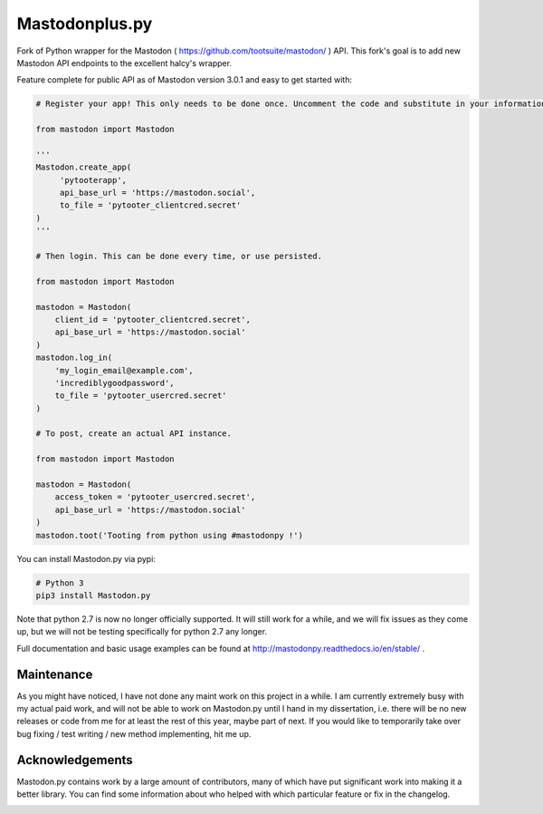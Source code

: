 Mastodonplus.py
===========
Fork of Python wrapper for the Mastodon ( https://github.com/tootsuite/mastodon/ ) API.
This fork's goal is to add new Mastodon API endpoints to the excellent halcy's wrapper.

Feature complete for public API as of Mastodon version 3.0.1 and easy to get started with:

.. code-block:: python

    # Register your app! This only needs to be done once. Uncomment the code and substitute in your information.
    
    from mastodon import Mastodon

    '''
    Mastodon.create_app(
         'pytooterapp',
         api_base_url = 'https://mastodon.social',
         to_file = 'pytooter_clientcred.secret'
    )
    '''

    # Then login. This can be done every time, or use persisted.

    from mastodon import Mastodon
    
    mastodon = Mastodon(
        client_id = 'pytooter_clientcred.secret',
        api_base_url = 'https://mastodon.social'
    )
    mastodon.log_in(
        'my_login_email@example.com',
        'incrediblygoodpassword',
        to_file = 'pytooter_usercred.secret'
    )

    # To post, create an actual API instance.

    from mastodon import Mastodon
    
    mastodon = Mastodon(
        access_token = 'pytooter_usercred.secret',
        api_base_url = 'https://mastodon.social'
    )
    mastodon.toot('Tooting from python using #mastodonpy !')

You can install Mastodon.py via pypi:

.. code-block:: Bash
   
   # Python 3
   pip3 install Mastodon.py

Note that python 2.7 is now no longer officially supported. It will still 
work for a while, and we will fix issues as they come up, but we will not 
be testing specifically for python 2.7 any longer.

Full documentation and basic usage examples can be found 
at http://mastodonpy.readthedocs.io/en/stable/ .

Maintenance
-----------
As you might have noticed, I have not done any maint work on this project in a while.
I am currently extremely busy with my actual paid work, and will not be able to work
on Mastodon.py until I hand in my dissertation, i.e. there will be no new releases or
code from me for at least the rest of this year, maybe part of next. If you would like 
to temporarily take over bug fixing / test writing / new method implementing, hit me up.

Acknowledgements
----------------
Mastodon.py contains work by a large amount of contributors, many of which have
put significant work into making it a better library. You can find some information
about who helped with which particular feature or fix in the changelog. 

.. image:: https://travis-ci.org/halcy/Mastodon.py.svg?branch=master
    :target: https://travis-ci.org/halcy/Mastodon.py
.. image:: https://codecov.io/gh/halcy/Mastodon.py/branch/master/graph/badge.svg
    :target: https://codecov.io/gh/halcy/Mastodon.py
 
